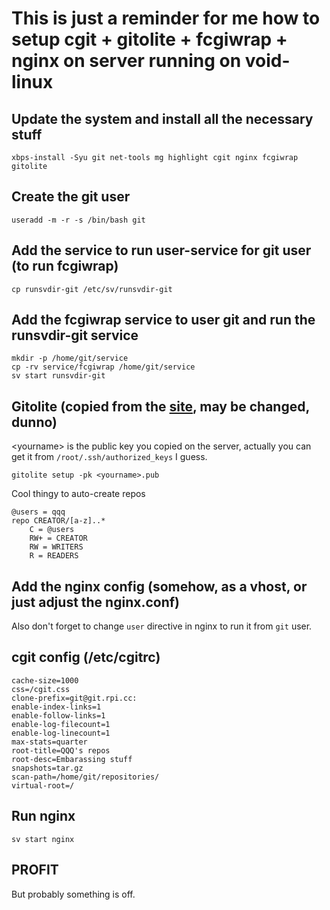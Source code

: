 * This is just a reminder for me how to setup cgit + gitolite + fcgiwrap + nginx on server running on void-linux
** Update the system and install all the necessary stuff
#+BEGIN_SRC shell
  xbps-install -Syu git net-tools mg highlight cgit nginx fcgiwrap gitolite
#+END_SRC

** Create the git user
#+BEGIN_SRC shell
  useradd -m -r -s /bin/bash git
#+END_SRC

** Add the service to run user-service for git user (to run fcgiwrap)
#+BEGIN_SRC shell
  cp runsvdir-git /etc/sv/runsvdir-git
#+END_SRC

** Add the fcgiwrap service to user git and run the runsvdir-git service
#+BEGIN_SRC shell
  mkdir -p /home/git/service
  cp -rv service/fcgiwrap /home/git/service
  sv start runsvdir-git
#+END_SRC

** Gitolite (copied from the [[https://gitolite.com/gitolite/quick_install][site]], may be changed, dunno)
<yourname> is the public key you copied on the server, actually you can get it from ~/root/.ssh/authorized_keys~ I guess.
#+BEGIN_SRC
  gitolite setup -pk <yourname>.pub
#+END_SRC

Cool thingy to auto-create repos
#+BEGIN_SRC
  @users = qqq
  repo CREATOR/[a-z]..*
      C = @users
      RW+ = CREATOR
      RW = WRITERS
      R = READERS
#+END_SRC

** Add the nginx config (somehow, as a vhost, or just adjust the nginx.conf)
Also don't forget to change ~user~ directive in nginx to run it from =git= user.

** cgit config (/etc/cgitrc)
#+BEGIN_SRC
cache-size=1000
css=/cgit.css
clone-prefix=git@git.rpi.cc:
enable-index-links=1
enable-follow-links=1
enable-log-filecount=1
enable-log-linecount=1
max-stats=quarter
root-title=QQQ's repos
root-desc=Embarassing stuff
snapshots=tar.gz
scan-path=/home/git/repositories/
virtual-root=/
#+END_SRC

** Run nginx
#+BEGIN_SRC shell
  sv start nginx
#+END_SRC

** PROFIT
But probably something is off.
